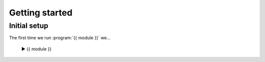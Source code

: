 Getting started
===============

Initial setup
-------------

The first time we run :program:`{{ module }}` we...

    ▶ {{ module }}
